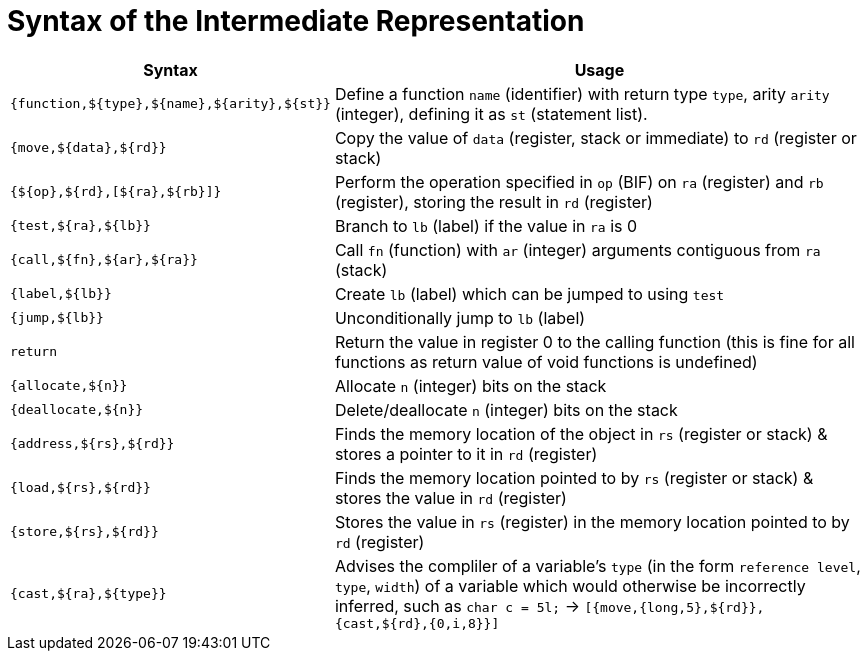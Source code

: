 = Syntax of the Intermediate Representation


[%header,cols="3,5"]
|===
|Syntax | Usage
|`{function,${type},${name},${arity},${st}}` | Define a function `name` (identifier) with return type `type`, arity `arity` (integer), defining it as `st` (statement list).
|`{move,${data},${rd}}` | Copy the value of `data` (register, stack or immediate) to `rd` (register or stack)
|`{${op},${rd},[${ra},${rb}]}` | Perform the operation specified in `op` (BIF) on `ra` (register) and `rb` (register), storing the result in `rd` (register)
|`{test,${ra},${lb}}` | Branch to `lb` (label) if the value in `ra` is 0
|`{call,${fn},${ar},${ra}}` | Call `fn` (function) with `ar` (integer) arguments contiguous from `ra` (stack)
|`{label,${lb}}` | Create `lb` (label) which can be jumped to using `test`
|`{jump,${lb}}` | Unconditionally jump to `lb` (label)
|`return` | Return the value in register 0 to the calling function (this is fine for all functions as return value of void functions is undefined)
|`{allocate,${n}}` | Allocate `n` (integer) bits on the stack
|`{deallocate,${n}}` | Delete/deallocate `n` (integer) bits on the stack
|`{address,${rs},${rd}}` | Finds the memory location of the object in `rs` (register or stack) & stores a pointer to it in `rd` (register)
|`{load,${rs},${rd}}` | Finds the memory location pointed to by `rs` (register or stack) & stores the value in `rd` (register)
|`{store,${rs},${rd}}` | Stores the value in `rs` (register) in the memory location pointed to by `rd` (register)
|`{cast,${ra},${type}}` | Advises the compliler of a variable's `type` (in the form `reference level`, `type`, `width`) of a variable which would otherwise be incorrectly inferred, such as `char c = 5l;` -> `[{move,{long,5},${rd}}, {cast,${rd},{0,i,8}}]`
|===
